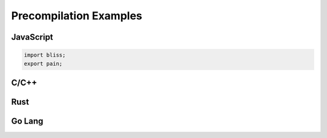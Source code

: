Precompilation Examples
=======================

JavaScript
----------
.. code-block:: JavaScript

    import bliss;
    export pain;

C/C++
-----

Rust 
----

Go Lang
-------

